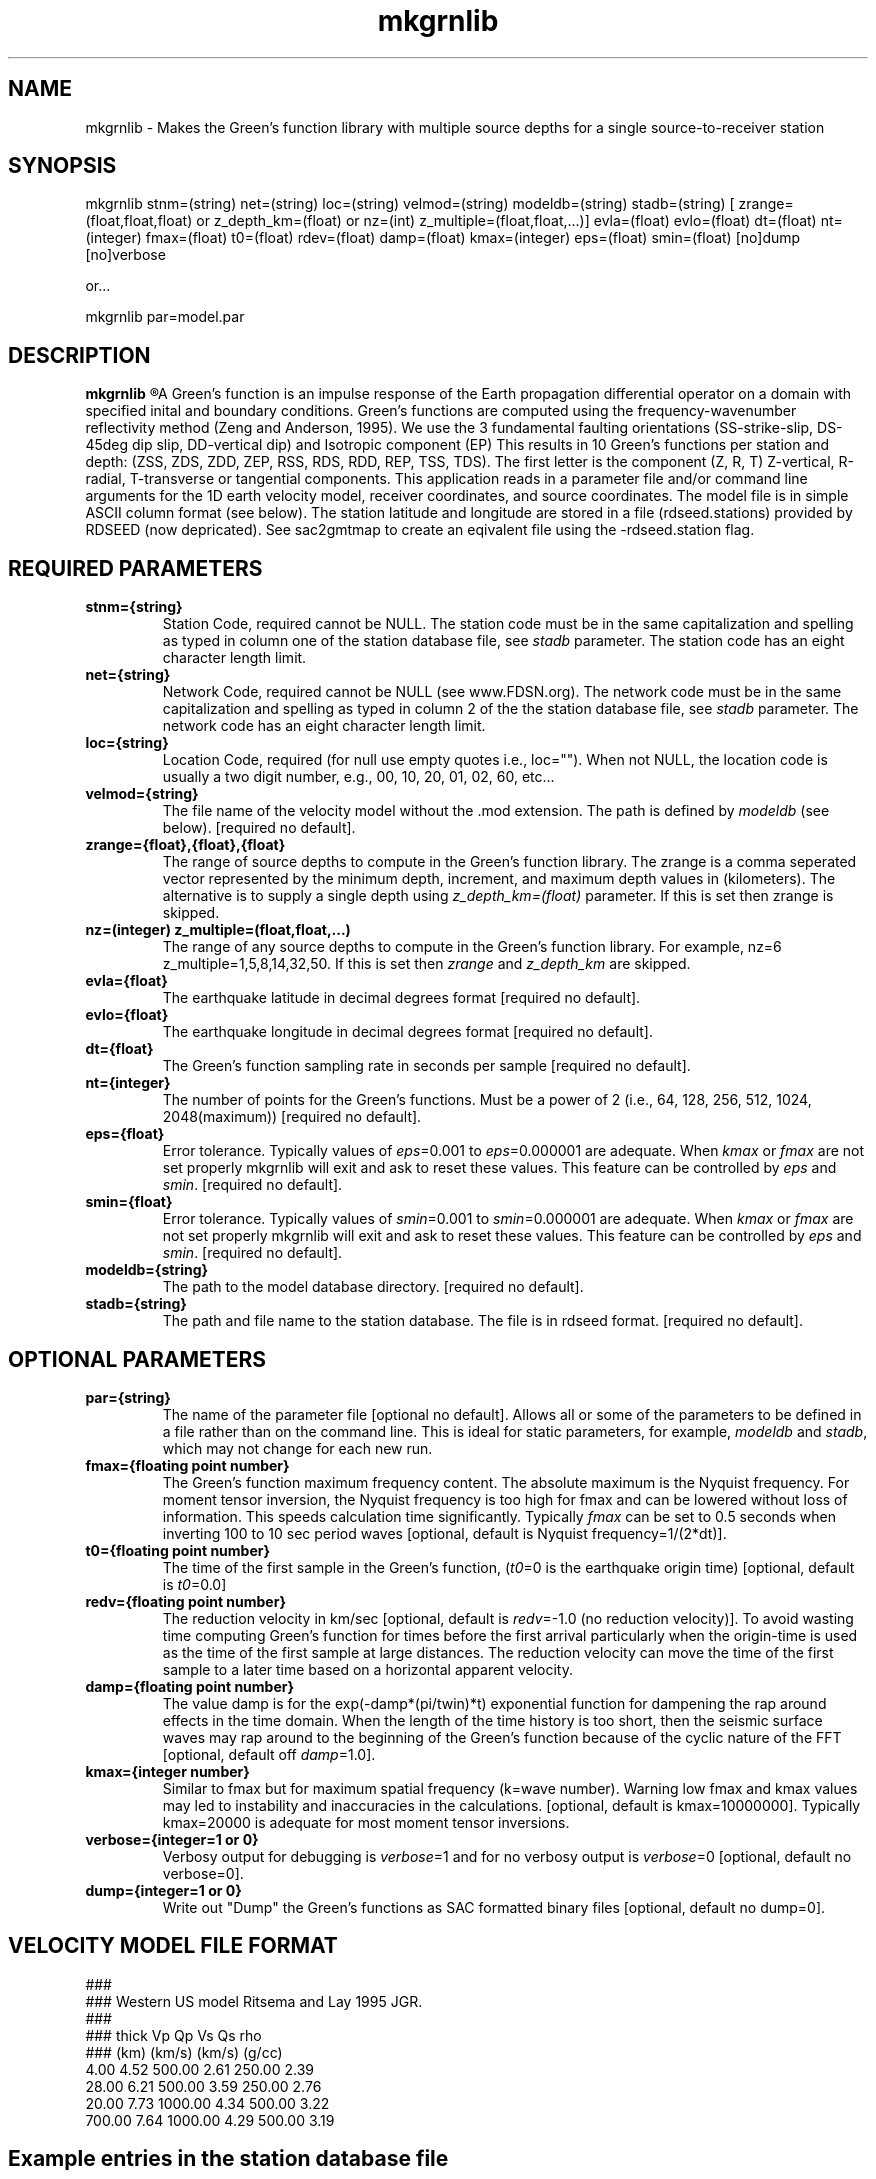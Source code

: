 .TH mkgrnlib 1 "27 April 2023" "MTINV Version 4.0.1" "MTINV Toolkit"

.SH NAME 
mkgrnlib  \- Makes the Green's function library with multiple source depths for a single source-to-receiver station 

.SH SYNOPSIS
mkgrnlib
stnm=(string)
net=(string)
loc=(string)
velmod=(string)
modeldb=(string)
stadb=(string)
[ zrange=(float,float,float) or z_depth_km=(float) or nz=(int) z_multiple=(float,float,...)]
evla=(float)
evlo=(float)
dt=(float)
nt=(integer)
fmax=(float)
t0=(float)
rdev=(float)
damp=(float)
kmax=(integer)
eps=(float)
smin=(float)
[no]dump
[no]verbose
.sp
or... 
.sp
mkgrnlib par=model.par

.SH DESCRIPTION
.B mkgrnlib 
.R computes a Green's function (GF) library (*.glib) over a range of source depths for a single source-to-receiver pair. 
A Green's function is an impulse response of the Earth 
propagation differential operator on a domain with specified inital and boundary conditions.  
Green's functions are computed using the frequency-wavenumber reflectivity method (Zeng and Anderson, 1995). 
We use the 3 fundamental faulting orientations (SS-strike-slip, DS-45deg dip slip, DD-vertical dip) and Isotropic component (EP)
This results in 10 Green's functions per station and depth:  
(ZSS, ZDS, ZDD, ZEP, RSS, RDS, RDD, REP, TSS, TDS).
The first letter is the component (Z, R, T) Z-vertical, R-radial, T-transverse or tangential components. 
This application reads in a parameter file and/or command line arguments for the 
1D earth velocity model, receiver coordinates, and source coordinates.
The model file is in simple ASCII column format (see below). 
The station latitude and longitude are stored in a file (rdseed.stations) provided by RDSEED (now depricated).  
See sac2gmtmap to create an eqivalent file using the -rdseed.station flag.  

.SH REQUIRED PARAMETERS

.TP
.B stnm={string}
Station Code, required cannot be NULL. The station code must be in the same capitalization and spelling as typed in column one of the station database file, see \fIstadb\fP parameter. The station code has an eight character length limit.

.TP
.B net={string}
Network Code, required cannot be NULL (see www.FDSN.org). The network code must be in the same capitalization and spelling as
typed in column 2 of the the station database file, see \fIstadb\fP parameter. The network code
has an eight character length limit.

.TP
.B loc={string}
Location Code, required (for null use empty quotes i.e., loc=""). 
When not NULL, the location code is usually a two digit number, e.g., 00, 10, 20, 01, 02, 60, etc...

.TP
.B velmod={string}
The file name of the velocity model without the .mod extension.  The path is defined by \fImodeldb\fP (see below).
[required no default].

.TP
.B zrange={float},{float},{float}
The range of source depths to compute in the Green's function library.  
The zrange is a comma seperated vector represented by 
the minimum depth, increment, and maximum depth values in (kilometers). The alternative is to
supply a single depth using \fIz_depth_km=(float)\fP parameter.  If this is set then zrange is skipped. 

.TP
.B nz=(integer) z_multiple=(float,float,...)
The range of any source depths to compute in the Green's function library. For example, nz=6 z_multiple=1,5,8,14,32,50.
If this is set then \fIzrange\fP and \fIz_depth_km\fP are skipped. 

.TP
.B evla={float}
The earthquake latitude in decimal degrees format [required no default].

.TP
.B evlo={float}
The earthquake longitude in decimal degrees format [required no default].

.TP
.B dt={float}
The Green's function sampling rate in seconds per sample  [required no default].

.TP
.B nt={integer}
The number of points for the Green's functions.  Must be a power of 2 (i.e., 64, 128, 256, 512, 1024, 2048(maximum))
[required no default].

.TP
.B eps={float}
Error tolerance.  Typically values of \fIeps\fP=0.001 to \fIeps\fP=0.000001 are adequate.  When \fIkmax\fP or \fIfmax\fP are not set 
properly mkgrnlib will exit and ask to reset these values.  This feature can be controlled by \fIeps\fP and \fIsmin\fP.
[required no default].

.TP
.B smin={float}
Error tolerance.  Typically values of \fIsmin\fP=0.001 to \fIsmin\fP=0.000001 are adequate.  When \fIkmax\fP or \fIfmax\fP are not set properly mkgrnlib will exit and ask to reset these values.  This feature can be controlled by \fIeps\fP and \fIsmin\fP.
[required no default].

.TP
.B modeldb={string}
The path to the model database directory.
[required no default].

.TP
.B stadb={string}
The path and file name to the station database.  The file is in rdseed format.
[required no default].

.SH OPTIONAL PARAMETERS

.TP
.B par={string}
The name of the parameter file [optional no default].  Allows all or some of the 
parameters to be defined in a file rather than
on the command line.  This is ideal for static parameters, for example,
\fImodeldb\fP and \fIstadb\fP, which may not change for each new run.

.TP
.B fmax={floating point number}
The Green's function maximum frequency content.  The absolute maximum is the Nyquist frequency.  
For moment tensor inversion, the
Nyquist frequency is too high for fmax and can be lowered without loss of information.  This speeds calculation time
significantly.  Typically \fIfmax\fP can be set to 0.5 seconds when inverting 100 to 10 sec period waves
[optional, default is Nyquist frequency=1/(2*dt)].
                                                                                                                                                 
.TP
.B t0={floating point number}
The time of the first sample in the Green's function, (\fIt0\fP=0 is the earthquake origin time) 
[optional, default is \fIt0\fP=0.0]
                                                                                                                                                 
.TP
.B redv={floating point number}
The reduction velocity in km/sec [optional, default is \fIredv\fP=-1.0 (no reduction velocity)].  To avoid
wasting time computing Green's function for times before the first arrival particularly when the origin-time
is used as the time of the first sample at large distances.  The reduction velocity can move the time of the
first sample to a later time based on a horizontal apparent velocity.

.TP
.B damp={floating point number}
The value damp is for the exp(-damp*(pi/twin)*t) exponential function for dampening the
rap around effects in the time domain. 
When the length of the time history is too short, then the seismic surface waves may
rap around to the beginning of the Green's function
because of the cyclic nature of the FFT [optional, default off \fIdamp\fP=1.0].
                                                                                                                                                 
.TP
.B kmax={integer number}
Similar to fmax but for maximum spatial frequency (k=wave number).  Warning low fmax and kmax values may led to instability and inaccuracies
in the calculations.  [optional, default is kmax=10000000].  Typically kmax=20000 is adequate for most moment tensor inversions.
                                                                                                                                                 
.TP
.B verbose={integer=1 or 0}
Verbosy output for debugging is \fIverbose\fP=1 and for no verbosy output is \fIverbose\fP=0 [optional, default no verbose=0].

.TP
.B dump={integer=1 or 0}
Write out "Dump" the Green's functions as SAC formatted binary files [optional, default no dump=0].

.SH VELOCITY MODEL FILE FORMAT
###
.br
### Western US model Ritsema and Lay 1995 JGR.
.br
###
.br
### thick Vp     Qp      Vs    Qs      rho
.br
###  (km) (km/s)        (km/s)         (g/cc)
.br
   4.00  4.52   500.00  2.61   250.00  2.39
.br
  28.00  6.21   500.00  3.59   250.00  2.76
.br
  20.00  7.73  1000.00  4.34   500.00  3.22
.br
 700.00  7.64  1000.00  4.29   500.00  3.19
.br
.sp

.SH Example entries in the station database file
GSC CI +35.301800 -116.805700  +954.0 "BHE BHN BHZ" "Goldstone, California, USA" 1990,220,00:00:00 2599,365,23:59:59
.br
BAR CI +32.680100 -116.672200  +496.0 "BHE BHN BHZ" "Barrett, California, USA" 1992,275,00:00:00 2599,365,23:59:59
.br
.sp
only columns 1, 2, 3, 4, and 5 are read by mkgrnlib. 

.SH EXAMPLE
To calculate the Green's functions of an earthquake in Anza, California (latitude=33.529, longitude=-116.573) 
at the UC Berkeley digital seismograph 
station Columbia (CMB.BK) within the central Sierra Nevada, California,
for depths of 2 to 22 km in 2 km increments (i.e., 2,4,6,8,10,12,14,16,18,20,and 22 km).  
The Western U.S. velocity model is used and the time histories will be computed up to 0.5 Hz,
at a sampling rate of 0.2 samples per second and a total of 1024 points (204.8 seconds).  
.br
.sp
\fBmkgrnlib\fP
evla=33.529 
evlo=-116.573 
zrange=2,2,22 
velmod=wus \\
.br
  dt=0.2
nt=1024
fmax=0.5
eps=0.0005
smin=0.0005 \\
.br
  modeldb=/Users/ichinose/mtinv.v0.9/modeldb/ \\
.br
  stadb=/Users/ichinose/mtinv.v0.9/stadb/station_database.txt

.SH "SEE ALSO"
.IR sac2gmtmap (1),
.IR multithread_mkgrnlib (1),
.IR glib2inv (1),
.IR sacdata2inv (1),
.IR mtinv (1),
.IR grnlib2sac (1),
.IR grn2Mxy (1)
